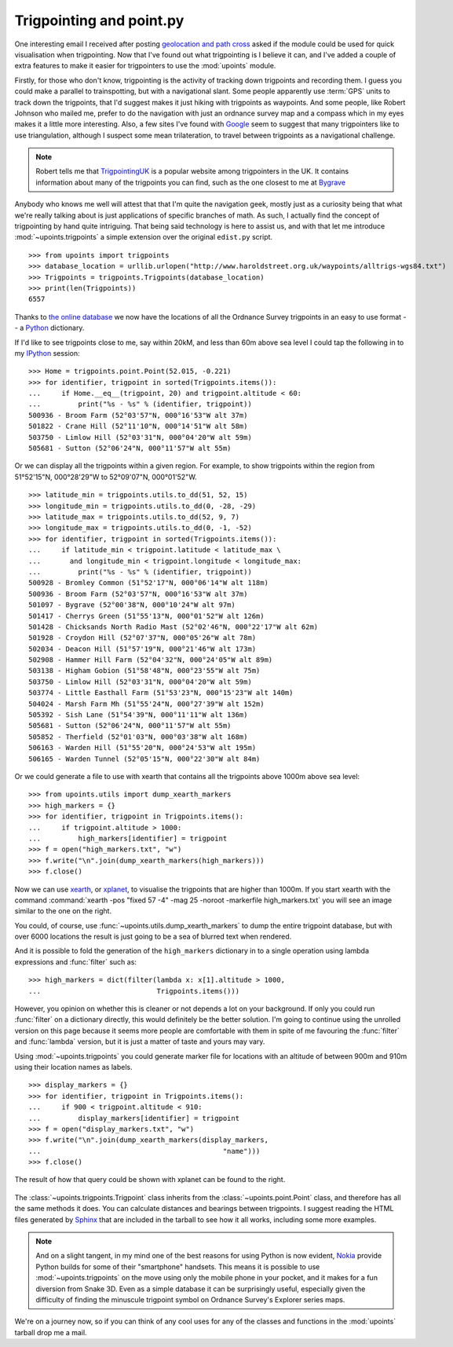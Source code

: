 Trigpointing and point.py
=========================

One interesting email I received after posting `geolocation and path
cross`_ asked if the module could be used for quick visualisation when
trigpointing.  Now that I've found out what trigpointing is I believe it
can, and I've added a couple of extra features to make it easier for
trigpointers to use the :mod:`upoints` module.

Firstly, for those who don't know, trigpointing is the activity of tracking down
trigpoints and recording them.  I guess you could make a parallel to
trainspotting, but with a navigational slant.  Some people apparently use
:term:`GPS` units to track down the trigpoints, that I'd suggest makes it just
hiking with trigpoints as waypoints.  And some people, like Robert Johnson who
mailed me, prefer to do the navigation with just an ordnance survey map and
a compass which in my eyes makes it a little more interesting.  Also, a few
sites I've found with Google_ seem to suggest that many trigpointers like to use
triangulation, although I suspect some mean trilateration, to travel between
trigpoints as a navigational challenge.

.. Note::
   Robert tells me that TrigpointingUK_ is a popular website among
   trigpointers in the UK.  It contains information about many of the
   trigpoints you can find, such as the one closest to me at Bygrave_

Anybody who knows me well will attest that that I'm quite the navigation
geek, mostly just as a curiosity being that what we're really talking
about is just applications of specific branches of math.  As such,
I actually find the concept of trigpointing by hand quite intriguing.
That being said technology is here to assist us, and with that let me
introduce :mod:`~upoints.trigpoints` a simple extension over the
original ``edist.py`` script.

::

    >>> from upoints import trigpoints
    >>> database_location = urllib.urlopen("http://www.haroldstreet.org.uk/waypoints/alltrigs-wgs84.txt")
    >>> Trigpoints = trigpoints.Trigpoints(database_location)
    >>> print(len(Trigpoints))
    6557

Thanks to `the online database`_ we now have the locations of all the
Ordnance Survey trigpoints in an easy to use format -- a Python_
dictionary.

If I'd like to see trigpoints close to me, say within 20kM, and less
than 60m above sea level I could tap the following in to my IPython_
session::

    >>> Home = trigpoints.point.Point(52.015, -0.221)
    >>> for identifier, trigpoint in sorted(Trigpoints.items()):
    ...     if Home.__eq__(trigpoint, 20) and trigpoint.altitude < 60:
    ...         print("%s - %s" % (identifier, trigpoint))
    500936 - Broom Farm (52°03'57"N, 000°16'53"W alt 37m)
    501822 - Crane Hill (52°11'10"N, 000°14'51"W alt 58m)
    503750 - Limlow Hill (52°03'31"N, 000°04'20"W alt 59m)
    505681 - Sutton (52°06'24"N, 000°11'57"W alt 55m)

Or we can display all the trigpoints within a given region. For example,
to show trigpoints within the region from 51°52'15"N, 000°28'29"W to
52°09'07"N, 000°01'52"W.

::

    >>> latitude_min = trigpoints.utils.to_dd(51, 52, 15)
    >>> longitude_min = trigpoints.utils.to_dd(0, -28, -29)
    >>> latitude_max = trigpoints.utils.to_dd(52, 9, 7)
    >>> longitude_max = trigpoints.utils.to_dd(0, -1, -52)
    >>> for identifier, trigpoint in sorted(Trigpoints.items()):
    ...     if latitude_min < trigpoint.latitude < latitude_max \
    ...       and longitude_min < trigpoint.longitude < longitude_max:
    ...         print("%s - %s" % (identifier, trigpoint))
    500928 - Bromley Common (51°52'17"N, 000°06'14"W alt 118m)
    500936 - Broom Farm (52°03'57"N, 000°16'53"W alt 37m)
    501097 - Bygrave (52°00'38"N, 000°10'24"W alt 97m)
    501417 - Cherrys Green (51°55'13"N, 000°01'52"W alt 126m)
    501428 - Chicksands North Radio Mast (52°02'46"N, 000°22'17"W alt 62m)
    501928 - Croydon Hill (52°07'37"N, 000°05'26"W alt 78m)
    502034 - Deacon Hill (51°57'19"N, 000°21'46"W alt 173m)
    502908 - Hammer Hill Farm (52°04'32"N, 000°24'05"W alt 89m)
    503138 - Higham Gobion (51°58'48"N, 000°23'55"W alt 75m)
    503750 - Limlow Hill (52°03'31"N, 000°04'20"W alt 59m)
    503774 - Little Easthall Farm (51°53'23"N, 000°15'23"W alt 140m)
    504024 - Marsh Farm Mh (51°55'24"N, 000°27'39"W alt 152m)
    505392 - Sish Lane (51°54'39"N, 000°11'11"W alt 136m)
    505681 - Sutton (52°06'24"N, 000°11'57"W alt 55m)
    505852 - Therfield (52°01'03"N, 000°03'38"W alt 168m)
    506163 - Warden Hill (51°55'20"N, 000°24'53"W alt 195m)
    506165 - Warden Tunnel (52°05'15"N, 000°22'30"W alt 84m)


Or we could generate a file to use with xearth that contains all the
trigpoints above 1000m above sea level::

    >>> from upoints.utils import dump_xearth_markers
    >>> high_markers = {}
    >>> for identifier, trigpoint in Trigpoints.items():
    ...     if trigpoint.altitude > 1000:
    ...         high_markers[identifier] = trigpoint
    >>> f = open("high_markers.txt", "w")
    >>> f.write("\n".join(dump_xearth_markers(high_markers)))
    >>> f.close()

.. figure:: .static/Scotland_trigpoints.png
   :alt: xearth showing trigpoints higher than 1000m in Scotland
   :width: 192
   :height: 192

Now we can use xearth_, or xplanet_, to visualise the trigpoints that
are higher than 1000m.  If you start xearth with the command
:command:`xearth -pos "fixed 57 -4" -mag 25 -noroot -markerfile
high_markers.txt` you will see an image similar to the one on the right.

You could, of course, use :func:`~upoints.utils.dump_xearth_markers` to
dump the entire trigpoint database, but with over 6000 locations the
result is just going to be a sea of blurred text when rendered.

And it is possible to fold the generation of the ``high_markers``
dictionary in to a single operation using lambda expressions and
:func:`filter` such as::

    >>> high_markers = dict(filter(lambda x: x[1].altitude > 1000,
    ...                            Trigpoints.items()))

However, you opinion on whether this is cleaner or not depends a lot on
your background.  If only you could run :func:`filter` on a dictionary
directly, this would definitely be the better solution.  I'm going to
continue using the unrolled version on this page because it seems more
people are comfortable with them in spite of me favouring the
:func:`filter` and :func:`lambda` version, but it is just a matter of
taste and yours may vary.

Using :mod:`~upoints.trigpoints` you could generate marker file for
locations with an altitude of between 900m and 910m using their location
names as labels.

::

    >>> display_markers = {}
    >>> for identifier, trigpoint in Trigpoints.items():
    ...     if 900 < trigpoint.altitude < 910:
    ...         display_markers[identifier] = trigpoint
    >>> f = open("display_markers.txt", "w")
    >>> f.write("\n".join(dump_xearth_markers(display_markers,
    ...                                            "name")))
    >>> f.close()

The result of how that query could be shown with xplanet can be found to the
right.

.. figure:: .static/ranged_trigpoints.png
   :alt: xplanet showing trigpoints with altitudes in the range 900-910m
   :width: 192
   :height: 192

The :class:`~upoints.trigpoints.Trigpoint` class inherits from the
:class:`~upoints.point.Point` class, and therefore has all the same methods it
does.  You can calculate distances and bearings between trigpoints.  I suggest
reading the HTML files generated by Sphinx_ that are included in the tarball to
see how it all works, including some more examples.

.. Note::
   And on a slight tangent, in my mind one of the best reasons for using
   Python is now evident, Nokia_ provide Python builds for some of their
   "smartphone" handsets.  This means it is possible to use
   :mod:`~upoints.trigpoints` on the move using only the mobile phone
   in your pocket, and it makes for a fun diversion from Snake 3D.  Even
   as a simple database it can be surprisingly useful, especially given
   the difficulty of finding the minuscule trigpoint symbol on Ordnance
   Survey's Explorer series maps.

We're on a journey now, so if you can think of any cool uses for any of
the classes and functions in the :mod:`upoints` tarball drop me a mail.

.. _geolocation and path cross: geolocation_and_pathcross.html
.. _Google: http://www.google.com/
.. _the online database: http://www.haroldstreet.org.uk/trigpoints/
.. _xearth: http://hewgill.com/xearth/original/
.. _xplanet: http://xplanet.sourceforge.net/
.. _Mercurial: http://www.selenic.com/mercurial/
.. _Python: http://www.python.org/
.. _Nokia: http://www.nokia.com/
.. _IPython: http://ipython.scipy.org/
.. _Bygrave: http://www.trigpointinguk.com/trigs/trig-details.php?t=1830
.. _TrigpointingUK: http://www.trigpointinguk.com/
.. _SPhinx: http://sphinx.pocoo.org/
